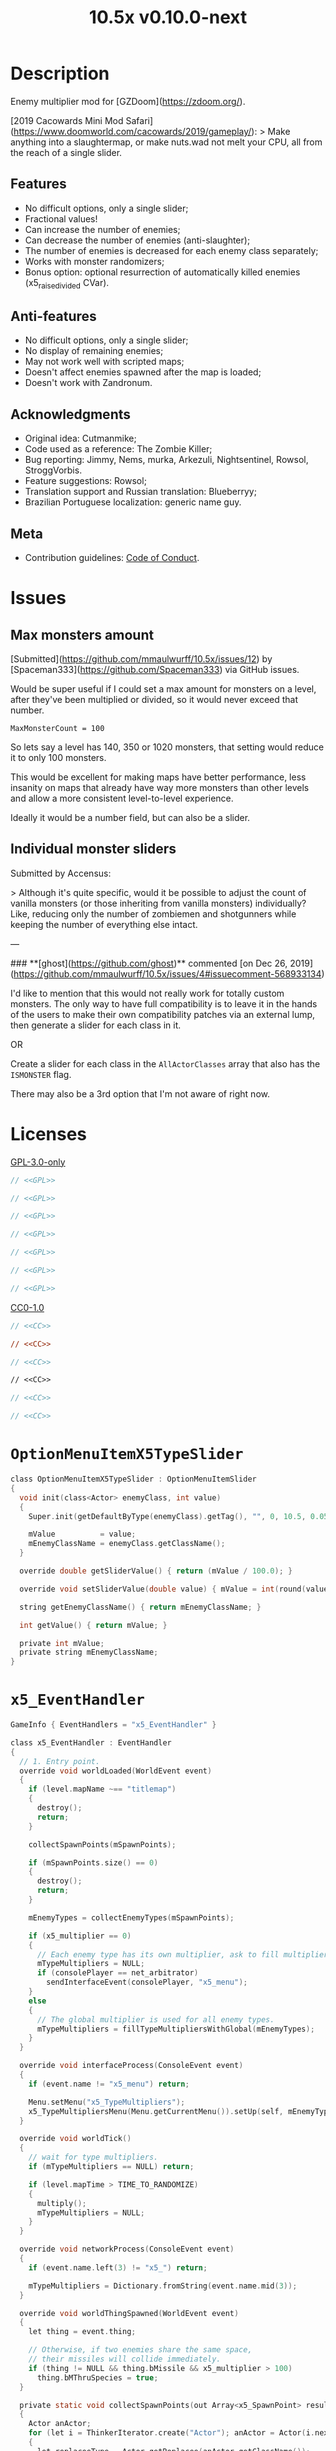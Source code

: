 # SPDX-FileCopyrightText: © 2019 Alexander Kromm <mmaulwurff@gmail.com>
# SPDX-License-Identifier: GPL-3.0-only
:properties:
:header-args: :comments no :mkdirp yes :noweb yes :results none
:end:
#+title: 10.5x v0.10.0-next

* Description
Enemy multiplier mod for [GZDoom](https://zdoom.org/).

[2019 Cacowards Mini Mod Safari](https://www.doomworld.com/cacowards/2019/gameplay/):
> Make anything into a slaughtermap, or make nuts.wad not melt your CPU, all from the reach of a single slider.

** Features
- No difficult options, only a single slider;
- Fractional values!
- Can increase the number of enemies;
- Can decrease the number of enemies (anti-slaughter);
- The number of enemies is decreased for each enemy class separately;
- Works with monster randomizers;
- Bonus option: optional resurrection of automatically killed enemies (x5_raise_divided CVar).

** Anti-features
- No difficult options, only a single slider;
- No display of remaining enemies;
- May not work well with scripted maps;
- Doesn't affect enemies spawned after the map is loaded;
- Doesn't work with Zandronum.

** Acknowledgments
- Original idea: Cutmanmike;
- Code used as a reference: The Zombie Killer;
- Bug reporting: Jimmy, Nems, murka, Arkezuli, Nightsentinel, Rowsol, StroggVorbis.
- Feature suggestions: Rowsol;
- Translation support and Russian translation: Blueberryy;
- Brazilian Portuguese localization: generic name guy.

** Meta
- Contribution guidelines: [[./docs/CodeOfConduct.org][Code of Conduct]].

* Issues
** Max monsters amount
[Submitted](https://github.com/mmaulwurff/10.5x/issues/12) by [Spaceman333](https://github.com/Spaceman333) via GitHub issues.

Would be super useful if I could set a max amount for monsters on a level, after they've been multiplied or divided, so it would never exceed that number.

~MaxMonsterCount = 100~

So lets say a level has 140, 350 or 1020 monsters, that setting would reduce it to only 100 monsters.

This would be excellent for making maps have better performance, less insanity on maps that already have way more monsters than other levels and allow a more consistent level-to-level experience.

Ideally it would be a number field, but can also be a slider.

** Individual monster sliders
Submitted by Accensus:

> Although it's quite specific, would it be possible to adjust the count of vanilla monsters (or those inheriting from vanilla monsters) individually?  
Like, reducing only the number of zombiemen and shotgunners while keeping the number of everything else intact.

---

### **[ghost](https://github.com/ghost)** commented [on Dec 26, 2019](https://github.com/mmaulwurff/10.5x/issues/4#issuecomment-568933134)

I'd like to mention that this would not really work for totally custom monsters. The only way to have full compatibility is to leave it in the hands of the users to make their own compatibility patches via an external lump, then generate a slider for each class in it.

OR

Create a slider for each class in the ~AllActorClasses~ array that also has the ~ISMONSTER~ flag.

There may also be a 3rd option that I'm not aware of right now.

* Licenses
[[file:LICENSES/GPL-3.0-only.txt][GPL-3.0-only]]
#+name: GPL
#+begin_src txt :exports none
SPDX-FileCopyrightText: © 2019 Alexander Kromm <mmaulwurff@gmail.com>
SPDX-License-Identifier: GPL-3.0-only
#+end_src

#+begin_src c :tangle build/10.5x/zscript.zs
// <<GPL>>
#+end_src
#+begin_src c :tangle build/10.5x/zscript/OptionMenuItemX5Slider.zs
// <<GPL>>
#+end_src
#+begin_src c :tangle build/10.5x/zscript/OptionMenuItemX5TypeSlider.zs
// <<GPL>>
#+end_src
#+begin_src c :tangle build/10.5x/zscript/x5_EventHandler.zs
// <<GPL>>
#+end_src
#+begin_src c :tangle build/10.5x/zscript/x5_Killer.zs
// <<GPL>>
#+end_src
#+begin_src c :tangle build/10.5x/zscript/x5_TypeMultipliersMenu.zs
// <<GPL>>
#+end_src
#+begin_src c :tangle build/10.5xTest/zscript.zs
// <<GPL>>
#+end_src

[[file:LICENSES/CC0-1.0.txt][CC0-1.0]]
#+name: CC
#+begin_src txt :exports none
SPDX-FileCopyrightText: © 2019 Alexander Kromm <mmaulwurff@gmail.com>
SPDX-License-Identifier: CC0-1.0
#+end_src

#+begin_src c :tangle build/10.5x/cvarinfo.txt
// <<CC>>
#+end_src
#+begin_src ini :tangle build/10.5x/language.txt
// <<CC>>
#+end_src
#+begin_src c :tangle build/10.5x/mapinfo.txt
// <<CC>>
#+end_src
#+begin_src txt :tangle build/10.5x/menudef.txt
// <<CC>>
#+end_src
#+begin_src c :tangle build/10.5xTest/cvarinfo.txt
// <<CC>>
#+end_src
#+begin_src c :tangle build/10.5xTest/mapinfo.txt
// <<CC>>
#+end_src

* ~OptionMenuItemX5TypeSlider~
#+begin_src c :tangle build/10.5x/zscript/OptionMenuItemX5TypeSlider.zs
class OptionMenuItemX5TypeSlider : OptionMenuItemSlider
{
  void init(class<Actor> enemyClass, int value)
  {
    Super.init(getDefaultByType(enemyClass).getTag(), "", 0, 10.5, 0.05, 2);

    mValue          = value;
    mEnemyClassName = enemyClass.getClassName();
  }

  override double getSliderValue() { return (mValue / 100.0); }

  override void setSliderValue(double value) { mValue = int(round(value * 100)); }

  string getEnemyClassName() { return mEnemyClassName; }

  int getValue() { return mValue; }

  private int mValue;
  private string mEnemyClassName;
}
#+end_src

* ~x5_EventHandler~
#+begin_src c :tangle build/10.5x/mapinfo.txt
GameInfo { EventHandlers = "x5_EventHandler" }
#+end_src

#+begin_src c :tangle build/10.5x/zscript/x5_EventHandler.zs
class x5_EventHandler : EventHandler
{
  // 1. Entry point.
  override void worldLoaded(WorldEvent event)
  {
    if (level.mapName ~== "titlemap")
    {
      destroy();
      return;
    }

    collectSpawnPoints(mSpawnPoints);

    if (mSpawnPoints.size() == 0)
    {
      destroy();
      return;
    }

    mEnemyTypes = collectEnemyTypes(mSpawnPoints);

    if (x5_multiplier == 0)
    {
      // Each enemy type has its own multiplier, ask to fill multipliers.
      mTypeMultipliers = NULL;
      if (consolePlayer == net_arbitrator)
        sendInterfaceEvent(consolePlayer, "x5_menu");
    }
    else
    {
      // The global multiplier is used for all enemy types.
      mTypeMultipliers = fillTypeMultipliersWithGlobal(mEnemyTypes);
    }
  }

  override void interfaceProcess(ConsoleEvent event)
  {
    if (event.name != "x5_menu") return;

    Menu.setMenu("x5_TypeMultipliers");
    x5_TypeMultipliersMenu(Menu.getCurrentMenu()).setUp(self, mEnemyTypes);
  }

  override void worldTick()
  {
    // wait for type multipliers.
    if (mTypeMultipliers == NULL) return;

    if (level.mapTime > TIME_TO_RANDOMIZE)
    {
      multiply();
      mTypeMultipliers = NULL;
    }
  }

  override void networkProcess(ConsoleEvent event)
  {
    if (event.name.left(3) != "x5_") return;

    mTypeMultipliers = Dictionary.fromString(event.name.mid(3));
  }

  override void worldThingSpawned(WorldEvent event)
  {
    let thing = event.thing;

    // Otherwise, if two enemies share the same space,
    // their missiles will collide immediately.
    if (thing != NULL && thing.bMissile && x5_multiplier > 100)
      thing.bMThruSpecies = true;
  }

  private static void collectSpawnPoints(out Array<x5_SpawnPoint> result)
  {
    Actor anActor;
    for (let i = ThinkerIterator.create("Actor"); anActor = Actor(i.next());)
    {
      let replaceeType = Actor.getReplacee(anActor.getClassName());

      if (!isCloneable(getDefaultByType(replaceeType))) continue;

      let spawnPoint          = new ("x5_SpawnPoint");
      spawnPoint.position     = anActor.pos;
      spawnPoint.height       = anActor.height;
      spawnPoint.radius       = anActor.radius;
      spawnPoint.replaceeType = replaceeType;
      spawnPoint.original     = anActor;
      result.push(spawnPoint);
    }
  }

  private static Dictionary collectEnemyTypes(Array<x5_SpawnPoint> spawnPoints)
  {
    let result = Dictionary.create();
    foreach (spawnPoint : spawnPoints)
    {
      result.insert(spawnPoint.replaceeType.getClassName(), "100");
    }
    return result;
  }

  private static Dictionary fillTypeMultipliersWithGlobal(Dictionary enemyTypes)
  {
    let result              = Dictionary.create();
    let formattedMultiplier = string.format("%d", x5_multiplier);
    for (let i = DictionaryIterator.create(enemyTypes); i.next();)
      result.insert(i.key(), formattedMultiplier);

    return result;
  }

  private Dictionary mEnemyTypes;
  private Dictionary mTypeMultipliers;
  private Array<x5_SpawnPoint> mSpawnPoints;

  private void multiply()
  {
    for (let i = DictionaryIterator.create(mTypeMultipliers); i.next();)
    {
      int multiplier = i.value().toInt();
      if (multiplier == 100) continue;

      Array<Actor> enemiesByType;
      collectSpawnedEnemiesByType(i.key(), enemiesByType);
      multiplyEnemies(enemiesByType, multiplier);
    }
  }

  private void collectSpawnedEnemiesByType(class<Actor> type,
                                           out Array<Actor> enemiesByType)
  {
    foreach (spawnPoint : mSpawnPoints)
    {
      if (spawnPoint.replaceeType != type) continue;

      // If the actor is still present, great!
      // Otherwise, assume the spawned actor isn't far away.
      if (spawnPoint.original != NULL) { enemiesByType.push(spawnPoint.original); }
      else
      {
        let pos    = spawnPoint.position;
        let height = spawnPoint.height;
        let radius = spawnPoint.radius;
        let i      = BlockThingsIterator.createFromPos(pos.x, pos.y, pos.z, height,
                                                       radius, false);

        if (i.next()) enemiesByType.push(i.thing);
      }
    }
  }

  private static void multiplyEnemies(Array<Actor> enemies, int multiplier)
  {
    if (multiplier == 100) return;

    int integerMultiplier = multiplier / 100;
    int copiesNumber      = integerMultiplier - 1;
    foreach (enemy : enemies)
    {
      if (multiplier == 0)
      {
        let killer =
            x5_Killer(Actor.spawn("x5_Killer", x5_Killer.makePosition(enemy)));
        killer.init(enemy);
      }
      else
      {
        for (int c = 0; c < copiesNumber; ++c)
          clone(enemy);
      }
    }

    if (multiplier % 100 == 0) return;

    shuffle(enemies);

    double fractionMultiplier = (multiplier % 100) * 0.01;
    uint enemiesNumber        = enemies.size();
    uint stp                  = uint(round(enemiesNumber * fractionMultiplier));

    if (integerMultiplier >= 1) // add
    {
      for (uint i = 0; i < stp; ++i)
        clone(enemies[i]);
    }
    else // decimate
    {
      for (uint i = stp; i < enemiesNumber; ++i)
      {
        let killer =
            x5_Killer(Actor.spawn("x5_Killer", x5_Killer.makePosition(enemies[i])));
        killer.init(enemies[i]);
      }
    }
  }

  private static void clone(Actor original)
  {
    original.bThruSpecies = true;

    let spawned          = Actor.spawn(original.getClassName(), original.pos);
    spawned.bAmbush      = original.bAmbush;
    // TODO: disable through species when an enemy can move without it?
    spawned.bThruSpecies = true;

    // copied from randomspawner.zs
    spawned.spawnAngle = original.spawnAngle;
    spawned.angle      = original.angle;
    spawned.pitch      = original.pitch;
    spawned.roll       = original.roll;
    spawned.spawnPoint = original.spawnPoint;
    spawned.special    = original.special;
    spawned.args[0]    = original.args[0];
    spawned.args[1]    = original.args[1];
    spawned.args[2]    = original.args[2];
    spawned.args[3]    = original.args[3];
    spawned.args[4]    = original.args[4];
    spawned.special1   = original.special1;
    spawned.special2   = original.special2;
    // MTF_SECRET needs special treatment to avoid incrementing the secret
    // counter twice. It had already been processed for the spawner itself.
    spawned.spawnFlags = original.spawnFlags & ~MTF_SECRET;
    spawned.handleSpawnFlags();

    spawned.spawnFlags   = original.spawnFlags;
    // "Transfer" count secret flag to spawned actor
    spawned.bCountSecret = original.spawnFlags & MTF_SECRET;
    spawned.changeTid(original.tid);
    spawned.vel    = original.vel;
    // For things such as DamageMaster/DamageChildren, transfer mastery.
    spawned.master = original.master;
    spawned.target = original.target;
    spawned.tracer = original.tracer;
    spawned.copyFriendliness(original, false);
  }

  private static bool isCloneable(readonly<Actor> anActor)
  {
    return anActor.bIsMonster && !anActor.bFriendly && anActor.bCountKill;
  }

  private static void shuffle(out Array<Actor> actors)
  {
    // Fisher-Yates shuffle.
    uint numberOfActors = actors.size();
    for (uint i = numberOfActors - 1; i >= 1; --i)
    {
      int j = random(0, i);

      let temp  = actors[i];
      actors[i] = actors[j];
      actors[j] = temp;
    }
  }

  // There are mods that have randomization that takes a few tics.
  const TIME_TO_RANDOMIZE = 4;
} // class x5_EventHandler
#+end_src

#+begin_src c :tangle build/10.5x/zscript/x5_EventHandler.zs
class x5_SpawnPoint
{
  vector3 position;
  double height;
  double radius;
  class<Actor> replaceeType;
  Actor original;
}
#+end_src

* x5_Killer
#+begin_src c :tangle build/10.5x/zscript/x5_Killer.zs
class x5_Killer : Actor
{
  Default
  {
    Height 30;
    FloatBobStrength 0.2;

    +NoBlockmap;
    +NoGravity;
    +DontSplash;
    +NotOnAutomap;
    +FloatBob;
    +Bright;
  }

  // TODO: make the icon optional
  States
  {
  Spawn:
    m8rd A - 1;
    Stop;
  }

  override void tick()
  {
    Super.tick();

    if (mWatched == NULL) return;

    setOrigin(makePosition(mWatched), true);

    if (mWatched.health > 0 && mWatched.target == NULL) return;

    mWatched.a_Die();
    mWatched.bCorpse = x5_raise_divided;
    destroy();
  }

  void init(Actor watched) { mWatched = watched; }

  static vector3 makePosition(Actor watched)
  {
    return watched.pos + (0, 0, watched.height * 1.5);
  }

  private Actor mWatched;
} // class x5_Killer
#+end_src

* ~x5_TypeMultipliersMenu~
#+begin_src txt :tangle build/10.5x/menudef.txt
OptionMenu "x5_TypeMultipliers"
{
  Class "x5_TypeMultipliersMenu"
  Title "$X_TYPE_MENU_TITLE"
}
#+end_src

#+begin_src c :tangle build/10.5x/zscript/x5_TypeMultipliersMenu.zs
class x5_TypeMultipliersMenu : OptionMenu
{
  override bool menuEvent(int mKey, bool fromController)
  {
    if (mKey == MKey_Back) report();

    return Super.menuEvent(mKey, fromController);
  }

  void setUp(EventHandler anEventHandler, Dictionary enemyTypes)
  {
    mEventHandler = anEventHandler;

    mDesc.mItems.clear();
    mDesc.mSelectedItem = 2;

    string description = StringTable.localize("$X_EXIT");
    mDesc.mItems.push(
        new ("OptionMenuItemStaticText").initDirect(description, Font.CR_Black));
    mDesc.mItems.push(new ("OptionMenuItemStaticText").init(""));

    let savedMultipliers = Dictionary.fromString(x5_type_multipliers);
    for (let i = DictionaryIterator.create(savedMultipliers); i.next();)
    {
      string type = i.key();

      if (enemyTypes.at(type).length() != 0)
      {
        int multiplier = i.value().toInt();
        enemyTypes.insert(type, string.format("%d", multiplier));
      }
    }

    Array<x5_TypeSortElement> types;

    for (let i = DictionaryIterator.create(enemyTypes); i.next();)
    {
      class<Actor> enemyClass = i.key();
      int multiplier          = i.value().toInt();
      let defaultEnemy        = getDefaultByType(enemyClass);

      let element         = new ("x5_TypeSortElement");
      element.mName       = defaultEnemy.getTag();
      element.mHealth     = defaultEnemy.health;
      element.mClass      = enemyClass;
      element.mMultiplier = multiplier;
      types.push(element);
    }

    sortTypes(types);

    foreach (element : types)
    {
      let slider = new ("OptionMenuItemX5TypeSlider");
      slider.init(element.mClass, element.mMultiplier);

      mDesc.mItems.push(slider);
    }
  }

  private void report()
  {
    let savedMultipliers    = Dictionary.fromString(x5_type_multipliers);
    let multipliersToReport = Dictionary.create();

    foreach (menuItem : mDesc.mItems)
    {
      let slider = OptionMenuItemX5TypeSlider(menuItem);
      if (slider == NULL) continue;

      string className  = slider.getEnemyClassName();
      string multiplier = string.format("%d", slider.getValue());

      multipliersToReport.insert(className, multiplier);
      savedMultipliers.insert(className, multiplier);
    }

    CVar.findCVar("x5_type_multipliers").setString(savedMultipliers.toString());

    string event = string.format("x5_%s", multipliersToReport.toString());
    mEventHandler.sendNetworkEvent(event);
  }

  private void sortTypes(out Array<x5_TypeSortElement> types)
  {
    // Gnome sort (stupid sort): https://en.wikipedia.org/wiki/Gnome_sort

    let pos    = 0;
    let length = types.size();

    while (pos < length)
    {
      if (pos == 0 || isGreaterOrEqual(types[pos], types[pos - 1])) { ++pos; }
      else
      {
        // swap
        let tmp        = types[pos];
        types[pos]     = types[pos - 1];
        types[pos - 1] = tmp;

        --pos;
      }
    }
  }

  private bool isGreaterOrEqual(x5_TypeSortElement lhs, x5_TypeSortElement rhs)
  {
    if (lhs.mHealth > rhs.mHealth) return true;
    if (lhs.mHealth == rhs.mHealth && lhs.mName >= rhs.mName) return true;

    return false;
  }

  private EventHandler mEventHandler;
} // class x5_TypeMultipliersMenu
#+end_src

#+begin_src c :tangle build/10.5x/zscript/x5_TypeMultipliersMenu.zs
class x5_TypeSortElement
{
  string mName;
  int mHealth;
  class<Actor> mClass;
  int mMultiplier;
}
#+end_src

* ~cvarinfo~
#+begin_src c :tangle build/10.5x/cvarinfo.txt
server int  x5_multiplier    = 100;
server bool x5_raise_divided = false;

nosave string x5_type_multipliers = "";
#+end_src

* ~language~
#+begin_src ini :tangle build/10.5x/language.txt
// SPDX-FileCopyrightText: 2020 Blueberryy

[enu default]
X_TYPE_MENU_TITLE = "10.5x Enemy Multipliers";
X_EXIT  = "Exit this menu to start the level.";
X_000   = "Per enemy type (on level start)";

[ru]
X_TYPE_MENU_TITLE = "10.5x Коэффициенты врагов";
X_EXIT  = "Выйдите из этого меню, чтобы начать уровень.";
X_000   = "По типу врагов (при старте уровня)";
#+end_src

* Slider
** ~menudef~
#+begin_src txt :tangle build/10.5x/menudef.txt
AddOptionMenu OptionsMenu
{
  X5Slider "", x5_multiplier, 0, 10.5, 0.05, 2
}
#+end_src

** ~OptionMenuItemX5Slider~
#+begin_src c :tangle build/10.5x/zscript/OptionMenuItemX5Slider.zs
class OptionMenuItemX5Slider : OptionMenuItemSlider
{
  OptionMenuItemX5Slider init(string label,
                              name command,
                              double min,
                              double max,
                              double step,
                              int showval = 1)
  {
    Super.init(label, command, min, max, step, showval);
    setLabel(mCvar.getInt());
    return self;
  }

  override double getSliderValue() { return (mCVar.getInt() / 100.0); }

  override void setSliderValue(double val)
  {
    int v = int(round(val * 100));
    mCvar.setInt(v);
    setLabel(v);
  }

  private void setLabel(int val)
  {
    mLabel = (val == 0) ? StringTable.localize("$X_000").." 10.5x:" : "10.5x:";
  }
} // class OptionMenuItemX5Slider
#+end_src

* ~Zscript~
#+begin_src c :tangle build/10.5x/zscript.zs
version 4.14

#include "zscript/OptionMenuItemX5Slider.zs"
#include "zscript/OptionMenuItemX5TypeSlider.zs"

#include "zscript/x5_EventHandler.zs"
#include "zscript/x5_Killer.zs"
#include "zscript/x5_TypeMultipliersMenu.zs"
#+end_src

* Sprites
[[./media/10.5x/sprites/m8rda0.png]]

#+name: copy-media
#+begin_src elisp :exports none
(copy-directory "./media/10.5x" "./build/10.5x" nil t t)
""
#+end_src
This script has to be parked somewhere.
#+begin_src c :tangle build/10.5x/zscript.zs
<<copy-media()>>
#+end_src

* Tests
#+begin_src c :tangle build/10.5xTest/mapinfo.txt
GameInfo { EventHandlers = "x5t_Test", "x5t_Quoter" }
#+end_src

#+begin_src c :tangle build/10.5xTest/cvarinfo.txt
server string x5t_name  = "";
server string x5t_spawn = "";
#+end_src

#+begin_src c :tangle build/10.5xTest/zscript.zs
version 4.14
#+end_src

#+begin_src c :tangle build/10.5xTest/zscript.zs
class x5t_Clematis : Clematis
{
}
#+end_src

#+begin_src c :tangle build/10.5xTest/zscript.zs
class x5t_Test : StaticEventHandler
{
  override void onRegister() { setOrder(-1); }

  override void networkProcess(ConsoleEvent event)
  {
    if (event.name == "x5t_begin")
    {
      mTest = new ("x5t_Clematis");
      mTest.describe("10.5x test");
    }
    else if (event.name.left(10) == "x5t_expect")
    {
      let expected = Dictionary.fromString(x5t_Quoter.quote(event.name.mid(10)));
      for (let i = DictionaryIterator.create(expected); i.next();)
        testActorClass(x5t_name, i.value().toInt(), i.key());
    }
    else if (event.name == "x5t_end") { mTest.endDescribe(); }
  }

  override void worldLoaded(WorldEvent event)
  {
    int width  = getDefaultByType('DoomImp').radius * 2;
    int yBegin = -2 * width;
    int yEnd   = 2 * width;
    int x      = 100;
    int y      = yBegin;

    let spawn = Dictionary.fromString(x5t_Quoter.quote(x5t_spawn));
    for (let i = DictionaryIterator.create(spawn); i.next();)
    {
      int count = i.value().toInt();
      for (int c = 0; c < count; ++c)
      {
        Actor.spawn(i.key(), players[consolePlayer].mo.pos + (x, y, 0),
                    ALLOW_REPLACE);

        y += width;
        if (y > yEnd)
        {
          y = yBegin;
          x += width;
        }
      }
    }
  }

  private void
  testActorClass(string testName, int expectedCount, string actorClassName)
  {
    int aliveCount   = 0;
    int canMoveCount = 0;

    let i = ThinkerIterator.create(actorClassName);
    for (Actor anActor = Actor(i.next()); anActor != NULL; anActor = Actor(i.next()))
    {
      aliveCount += (anActor.health > 0);
      canMoveCount += (anActor.health > 0) && anActor.checkMove(anActor.pos.xy);
    }

    string description = testName..": "..actorClassName;
    mTest.it(description..": alive",
             mTest.assertEval(aliveCount, "==", expectedCount));
    mTest.it(description..": can move",
             mTest.assertEval(canMoveCount, "==", expectedCount));
  }

  private Clematis mTest;

} // class x5t_Test
#+end_src

#+begin_src c :tangle build/10.5xTest/zscript.zs
class x5t_Quoter : EventHandler
{
  static string quote(string input)
  {
    input.replace("'", "\"");
    return input;
  }

  override void NetworkProcess(ConsoleEvent event)
  {
    if (event.name.left(3) == "x5r")
      sendNetworkEvent("x5_"..quote(event.name.mid(3)));
  }
}
#+end_src

Doom monsters with radius 20:
| Monster         | In tests | Replacement                        |
|-----------------+----------+------------------------------------|
| ~Archvile~      | Yes      | ~x5t_Archvile~ via ~RandomSpawner~ |
| ~DoomImp~       | Yes      | No                                 |
| ~Revenant~      | Yes      | ~x5t_Revenant~ via ~A_SpawnItemEx~ |
| ~ZombieMan~     | Yes      | No                                 |
| ~ShotgunGuy~    |          |                                    |
| ~ChaingunGuy~   |          |                                    |
| ~WolfensteinSS~ |          |                                    |

#+begin_src c :tangle build/10.5xTest/zscript.zs
// clang-format off
class x5t_Archvile : Archvile {}
class x5t_Revenant : Revenant {}
// clang-format on

class x5t_ArchvileReplacer : RandomSpawner replaces Archvile
{
  Default { DropItem "x5t_Archvile"; }
}

/// Based on switch-based replacements from Brutal Doom v21.
class x5t_RevenantReplacer : Actor replaces Revenant
{
  States
  {
  Spawn:
    TNT1 A 0
    {
      bThruActors = 1;
      bCountKill  = 0;
    }
    TNT1 A 0 a_SpawnItemEx("x5t_Revenant", 0, 0, 0, 0, 0, 0, 0,
                           SXF_NoCheckPosition | SXF_TransferAmbushFlag, 0);
    Stop;
  }
}
#+end_src

#+begin_src elisp
(load-file "build/TestRunner/dt-scripts.el")

(run-tests
 "build/10.5x build/10.5xTest"

 "x5_multiplier 100; wait 2; map map01; wait 2; netevent x5t_begin; wait 2;

  x5t_name IntegerMultiplier;
  x5_multiplier 300; wait 2;
  x5t_spawn {'DoomImp':'1','ZombieMan':'1'}; wait 2; map map01; wait 10;
  netevent x5t_expect{'DoomImp':'3','ZombieMan':'3'}; wait 10;

  x5t_name FractionalMultiplier;
  x5_multiplier 270; wait 2;
  x5t_spawn {'DoomImp':'10'}; wait 2; map map01; wait 10;
  netevent x5t_expect{'DoomImp':'27'}; wait 10;

  x5t_name Divider;
  x5_multiplier 70; wait 2;
  x5t_spawn {'DoomImp':'10'}; wait 2; map map01; wait 10;
  turn180; wait 10; +attack; wait 10; -attack; wait 10;
  netevent x5t_expect{'DoomImp':'7'}; wait 10;

  x5t_name PerClass;
  x5_multiplier 0; wait 2;
  x5t_spawn {'DoomImp':'1','ZombieMan':'1'}; wait 2; map map01; wait 10;
  netevent x5r{'DoomImp':'300','ZombieMan':'500'}; closemenu; wait 10;
  netevent x5t_expect{'DoomImp':'3','ZombieMan':'5'}; wait 10;

  x5t_name RandomSpawner;
  x5_multiplier 200; wait 2;
  x5t_spawn {'Archvile':'1'}; wait 2; map map01; wait 10;
  netevent x5t_expect{'x5t_Archvile':'2'}; wait 10;

  x5t_name A_SpawnItemEx;
  x5_multiplier 200; wait 2;
  x5t_spawn {'Revenant':'1'}; wait 2; map map01; wait 10;
  netevent x5t_expect{'x5t_Revenant':'2'}; wait 10;

  netevent x5t_end; wait 2; quit")
#+end_src
